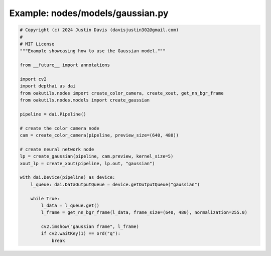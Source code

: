.. _examples_nodes/models/gaussian:

Example: nodes/models/gaussian.py
=================================

.. code-block:: python

	# Copyright (c) 2024 Justin Davis (davisjustin302@gmail.com)
	#
	# MIT License
	"""Example showcasing how to use the Gaussian model."""
	
	from __future__ import annotations
	
	import cv2
	import depthai as dai
	from oakutils.nodes import create_color_camera, create_xout, get_nn_bgr_frame
	from oakutils.nodes.models import create_gaussian
	
	pipeline = dai.Pipeline()
	
	# create the color camera node
	cam = create_color_camera(pipeline, preview_size=(640, 480))
	
	# create neural network node
	lp = create_gaussian(pipeline, cam.preview, kernel_size=5)
	xout_lp = create_xout(pipeline, lp.out, "gaussian")
	
	with dai.Device(pipeline) as device:
	    l_queue: dai.DataOutputQueue = device.getOutputQueue("gaussian")
	
	    while True:
	        l_data = l_queue.get()
	        l_frame = get_nn_bgr_frame(l_data, frame_size=(640, 480), normalization=255.0)
	
	        cv2.imshow("gaussian frame", l_frame)
	        if cv2.waitKey(1) == ord("q"):
	            break

